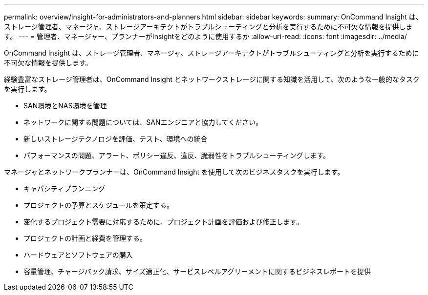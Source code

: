 ---
permalink: overview/insight-for-administrators-and-planners.html 
sidebar: sidebar 
keywords:  
summary: OnCommand Insight は、ストレージ管理者、マネージャ、ストレージアーキテクトがトラブルシューティングと分析を実行するために不可欠な情報を提供します。 
---
= 管理者、マネージャー、プランナーがInsightをどのように使用するか
:allow-uri-read: 
:icons: font
:imagesdir: ../media/


[role="lead"]
OnCommand Insight は、ストレージ管理者、マネージャ、ストレージアーキテクトがトラブルシューティングと分析を実行するために不可欠な情報を提供します。

経験豊富なストレージ管理者は、OnCommand Insight とネットワークストレージに関する知識を活用して、次のような一般的なタスクを実行します。

* SAN環境とNAS環境を管理
* ネットワークに関する問題については、SANエンジニアと協力してください。
* 新しいストレージテクノロジを評価、テスト、環境への統合
* パフォーマンスの問題、アラート、ポリシー違反、違反、脆弱性をトラブルシューティングします。


マネージャとネットワークプランナーは、OnCommand Insight を使用して次のビジネスタスクを実行します。

* キャパシティプランニング
* プロジェクトの予算とスケジュールを策定する。
* 変化するプロジェクト需要に対応するために、プロジェクト計画を評価および修正します。
* プロジェクトの計画と経費を管理する。
* ハードウェアとソフトウェアの購入
* 容量管理、チャージバック請求、サイズ適正化、サービスレベルアグリーメントに関するビジネスレポートを提供

